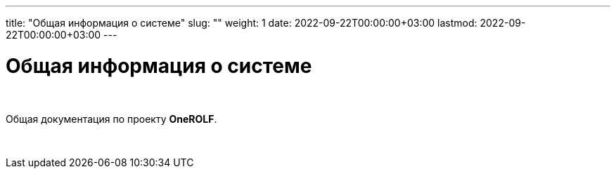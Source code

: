---
title: "Общая информация о системе"
slug: ""
weight: 1
date: 2022-09-22T00:00:00+03:00
lastmod: 2022-09-22T00:00:00+03:00
---

= Общая информация о системе

{empty} +

Общая документация по проекту *OneROLF*.

{empty} +